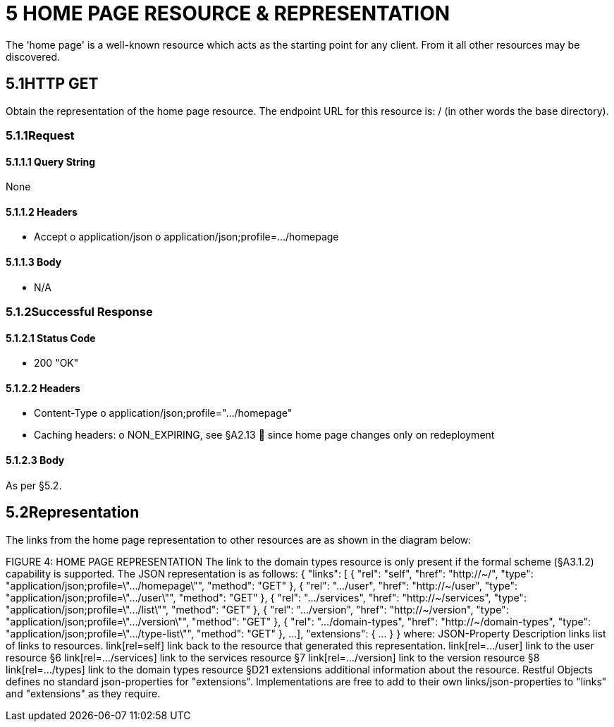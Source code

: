 = 5	HOME PAGE RESOURCE & REPRESENTATION

The 'home page' is a well-known resource which acts as the starting point for any client.
From it all other resources may be discovered.

== 5.1HTTP GET

Obtain the representation of the home page resource.
The endpoint URL for this resource is:
/ (in other words the base directory).

=== 5.1.1Request

==== 5.1.1.1	Query String

None

==== 5.1.1.2	Headers

* Accept o application/json o application/json;profile=…/homepage

==== 5.1.1.3	Body

* N/A

=== 5.1.2Successful Response

==== 5.1.2.1	Status Code

* 200 "OK"

==== 5.1.2.2	Headers

* Content-Type o application/json;profile=".../homepage"
* Caching headers:
o NON_EXPIRING, see §A2.13  since home page changes only on redeployment

==== 5.1.2.3	Body

As per §5.2.

== 5.2Representation

The links from the home page representation to other resources are as shown in the diagram below:

FIGURE 4: HOME PAGE REPRESENTATION The link to the domain types resource is only present if the formal scheme (§A3.1.2) capability is supported.
The JSON representation is as follows:
{ "links": [ { "rel": "self", "href": "http://~/", "type": "application/json;profile=\".../homepage\"", "method": "GET" }, { "rel": ".../user", "href": "http://~/user", "type": "application/json;profile=\".../user\"", "method": "GET" }, { "rel": ".../services", "href": "http://~/services", "type": "application/json;profile=\".../list\"", "method": "GET" }, { "rel": ".../version", "href": "http://~/version", "type": "application/json;profile=\".../version\"", "method": "GET" }, { "rel": ".../domain-types", "href": "http://~/domain-types", "type": "application/json;profile=\".../type-list\"", "method": "GET" }, ...
], "extensions": { ... } } where:
JSON-Property Description links list of links to resources.
link[rel=self]    link back to the resource that generated this representation.
link[rel=…/user]    link to the user resource §6 link[rel=…/services]    link to the services resource §7 link[rel=…/version]    link to the version resource §8 link[rel=…/types]    link to the domain types resource §D21 extensions additional information about the resource.
Restful Objects defines no standard json-properties for "extensions".
Implementations are free to add to their own links/json-properties to "links" and "extensions" as they require.

